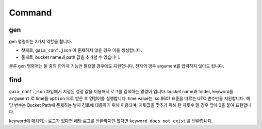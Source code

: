 Command
=======

gen
---
gen 명령어는 2가지 역할을 합니다.

* 첫째로,  ``gaia_conf.json`` 이 존재하지 않을 경우 이를 생성합니다.
* 둘째로, bucket name과 path 값을 추가할 수 있습니다.

물론 gen 명령어는 둘 중의 한가지 기능만 필요할 경우에도 지원합니다. 전자의 경우 argument를 입력하지 않아도 됩니다.

find
----

``gaia_conf.json`` 파일에서 지정된 설정 값을 이용해서 로그를 검색하는 명령어 입니다.
bucket name과 folder, keyword를 ``argument`` 로 time을 ``option`` 으로 받은 후 명령어를 실행합니다.
time value는 iso 8601 표준을 따르는 UTC 변수만을 지원합니다. 해당 변수는 Bucket Path에 존재하는 날짜 경로에 대응하기 위해 이용되며, 자릿값을 맞추기 위해
한 자릿수 일 경우 앞에 0을 붙여 표현합니다.

keyword에 매치되는 로그가 있다면 해당 로그를 반환하지만 없다면 ``keyword does not exist`` 를 반환합니다.